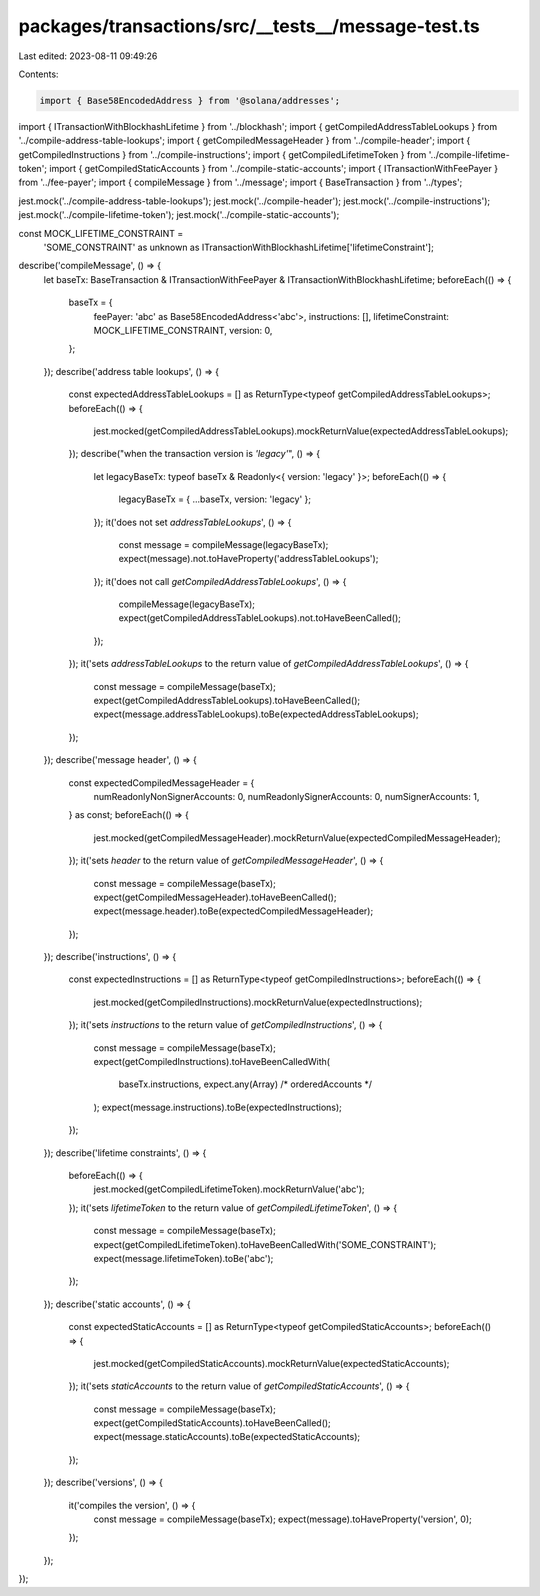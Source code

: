 packages/transactions/src/__tests__/message-test.ts
===================================================

Last edited: 2023-08-11 09:49:26

Contents:

.. code-block:: ts

    import { Base58EncodedAddress } from '@solana/addresses';

import { ITransactionWithBlockhashLifetime } from '../blockhash';
import { getCompiledAddressTableLookups } from '../compile-address-table-lookups';
import { getCompiledMessageHeader } from '../compile-header';
import { getCompiledInstructions } from '../compile-instructions';
import { getCompiledLifetimeToken } from '../compile-lifetime-token';
import { getCompiledStaticAccounts } from '../compile-static-accounts';
import { ITransactionWithFeePayer } from '../fee-payer';
import { compileMessage } from '../message';
import { BaseTransaction } from '../types';

jest.mock('../compile-address-table-lookups');
jest.mock('../compile-header');
jest.mock('../compile-instructions');
jest.mock('../compile-lifetime-token');
jest.mock('../compile-static-accounts');

const MOCK_LIFETIME_CONSTRAINT =
    'SOME_CONSTRAINT' as unknown as ITransactionWithBlockhashLifetime['lifetimeConstraint'];

describe('compileMessage', () => {
    let baseTx: BaseTransaction & ITransactionWithFeePayer & ITransactionWithBlockhashLifetime;
    beforeEach(() => {
        baseTx = {
            feePayer: 'abc' as Base58EncodedAddress<'abc'>,
            instructions: [],
            lifetimeConstraint: MOCK_LIFETIME_CONSTRAINT,
            version: 0,
        };
    });
    describe('address table lookups', () => {
        const expectedAddressTableLookups = [] as ReturnType<typeof getCompiledAddressTableLookups>;
        beforeEach(() => {
            jest.mocked(getCompiledAddressTableLookups).mockReturnValue(expectedAddressTableLookups);
        });
        describe("when the transaction version is `'legacy'`", () => {
            let legacyBaseTx: typeof baseTx & Readonly<{ version: 'legacy' }>;
            beforeEach(() => {
                legacyBaseTx = { ...baseTx, version: 'legacy' };
            });
            it('does not set `addressTableLookups`', () => {
                const message = compileMessage(legacyBaseTx);
                expect(message).not.toHaveProperty('addressTableLookups');
            });
            it('does not call `getCompiledAddressTableLookups`', () => {
                compileMessage(legacyBaseTx);
                expect(getCompiledAddressTableLookups).not.toHaveBeenCalled();
            });
        });
        it('sets `addressTableLookups` to the return value of `getCompiledAddressTableLookups`', () => {
            const message = compileMessage(baseTx);
            expect(getCompiledAddressTableLookups).toHaveBeenCalled();
            expect(message.addressTableLookups).toBe(expectedAddressTableLookups);
        });
    });
    describe('message header', () => {
        const expectedCompiledMessageHeader = {
            numReadonlyNonSignerAccounts: 0,
            numReadonlySignerAccounts: 0,
            numSignerAccounts: 1,
        } as const;
        beforeEach(() => {
            jest.mocked(getCompiledMessageHeader).mockReturnValue(expectedCompiledMessageHeader);
        });
        it('sets `header` to the return value of `getCompiledMessageHeader`', () => {
            const message = compileMessage(baseTx);
            expect(getCompiledMessageHeader).toHaveBeenCalled();
            expect(message.header).toBe(expectedCompiledMessageHeader);
        });
    });
    describe('instructions', () => {
        const expectedInstructions = [] as ReturnType<typeof getCompiledInstructions>;
        beforeEach(() => {
            jest.mocked(getCompiledInstructions).mockReturnValue(expectedInstructions);
        });
        it('sets `instructions` to the return value of `getCompiledInstructions`', () => {
            const message = compileMessage(baseTx);
            expect(getCompiledInstructions).toHaveBeenCalledWith(
                baseTx.instructions,
                expect.any(Array) /* orderedAccounts */
            );
            expect(message.instructions).toBe(expectedInstructions);
        });
    });
    describe('lifetime constraints', () => {
        beforeEach(() => {
            jest.mocked(getCompiledLifetimeToken).mockReturnValue('abc');
        });
        it('sets `lifetimeToken` to the return value of `getCompiledLifetimeToken`', () => {
            const message = compileMessage(baseTx);
            expect(getCompiledLifetimeToken).toHaveBeenCalledWith('SOME_CONSTRAINT');
            expect(message.lifetimeToken).toBe('abc');
        });
    });
    describe('static accounts', () => {
        const expectedStaticAccounts = [] as ReturnType<typeof getCompiledStaticAccounts>;
        beforeEach(() => {
            jest.mocked(getCompiledStaticAccounts).mockReturnValue(expectedStaticAccounts);
        });
        it('sets `staticAccounts` to the return value of `getCompiledStaticAccounts`', () => {
            const message = compileMessage(baseTx);
            expect(getCompiledStaticAccounts).toHaveBeenCalled();
            expect(message.staticAccounts).toBe(expectedStaticAccounts);
        });
    });
    describe('versions', () => {
        it('compiles the version', () => {
            const message = compileMessage(baseTx);
            expect(message).toHaveProperty('version', 0);
        });
    });
});


